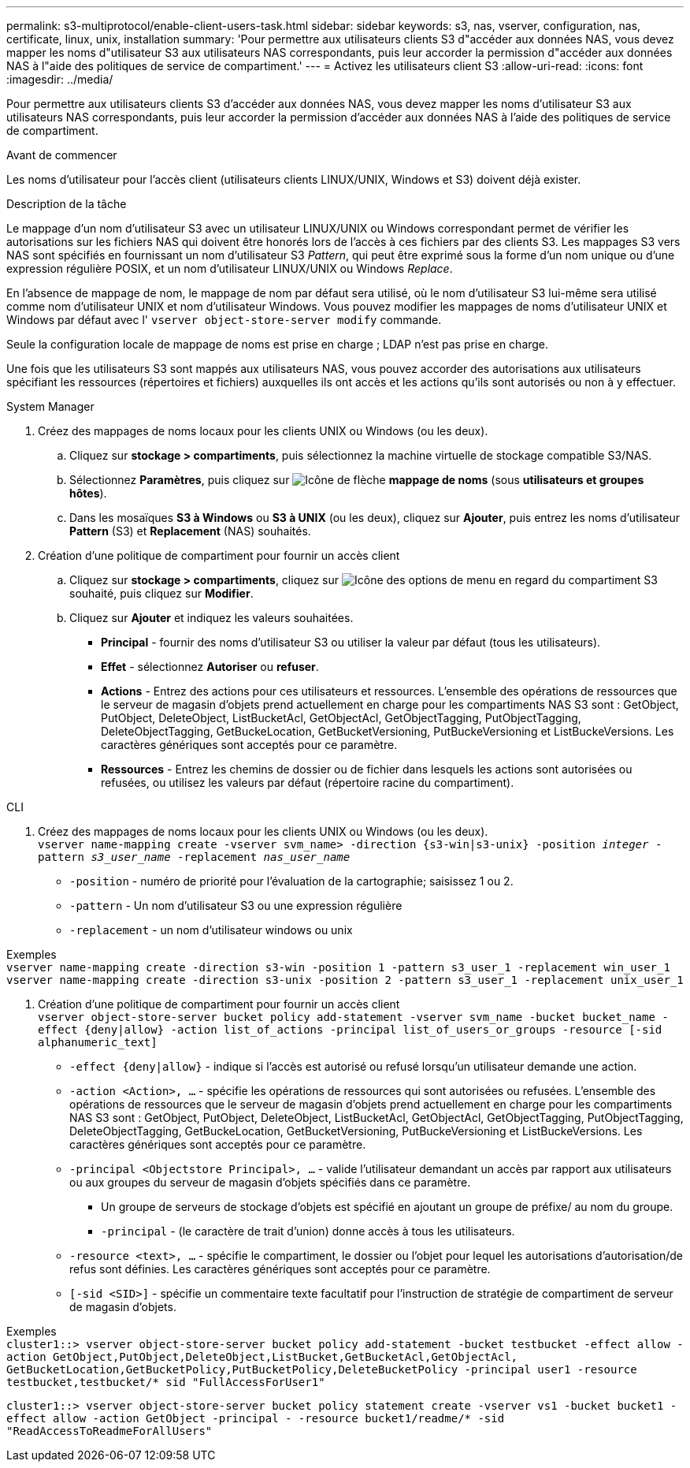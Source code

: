 ---
permalink: s3-multiprotocol/enable-client-users-task.html 
sidebar: sidebar 
keywords: s3, nas, vserver, configuration, nas, certificate, linux, unix, installation 
summary: 'Pour permettre aux utilisateurs clients S3 d"accéder aux données NAS, vous devez mapper les noms d"utilisateur S3 aux utilisateurs NAS correspondants, puis leur accorder la permission d"accéder aux données NAS à l"aide des politiques de service de compartiment.' 
---
= Activez les utilisateurs client S3
:allow-uri-read: 
:icons: font
:imagesdir: ../media/


[role="lead"]
Pour permettre aux utilisateurs clients S3 d'accéder aux données NAS, vous devez mapper les noms d'utilisateur S3 aux utilisateurs NAS correspondants, puis leur accorder la permission d'accéder aux données NAS à l'aide des politiques de service de compartiment.

.Avant de commencer
Les noms d'utilisateur pour l'accès client (utilisateurs clients LINUX/UNIX, Windows et S3) doivent déjà exister.

.Description de la tâche
Le mappage d'un nom d'utilisateur S3 avec un utilisateur LINUX/UNIX ou Windows correspondant permet de vérifier les autorisations sur les fichiers NAS qui doivent être honorés lors de l'accès à ces fichiers par des clients S3. Les mappages S3 vers NAS sont spécifiés en fournissant un nom d'utilisateur S3 _Pattern_, qui peut être exprimé sous la forme d'un nom unique ou d'une expression régulière POSIX, et un nom d'utilisateur LINUX/UNIX ou Windows _Replace_.

En l'absence de mappage de nom, le mappage de nom par défaut sera utilisé, où le nom d'utilisateur S3 lui-même sera utilisé comme nom d'utilisateur UNIX et nom d'utilisateur Windows. Vous pouvez modifier les mappages de noms d'utilisateur UNIX et Windows par défaut avec l' `vserver object-store-server modify` commande.

Seule la configuration locale de mappage de noms est prise en charge ; LDAP n'est pas prise en charge.

Une fois que les utilisateurs S3 sont mappés aux utilisateurs NAS, vous pouvez accorder des autorisations aux utilisateurs spécifiant les ressources (répertoires et fichiers) auxquelles ils ont accès et les actions qu'ils sont autorisés ou non à y effectuer.

[role="tabbed-block"]
====
.System Manager
--
. Créez des mappages de noms locaux pour les clients UNIX ou Windows (ou les deux).
+
.. Cliquez sur *stockage > compartiments*, puis sélectionnez la machine virtuelle de stockage compatible S3/NAS.
.. Sélectionnez *Paramètres*, puis cliquez sur image:../media/icon_arrow.gif["Icône de flèche"] *mappage de noms* (sous *utilisateurs et groupes hôtes*).
.. Dans les mosaïques *S3 à Windows* ou *S3 à UNIX* (ou les deux), cliquez sur *Ajouter*, puis entrez les noms d'utilisateur *Pattern* (S3) et *Replacement* (NAS) souhaités.


. Création d'une politique de compartiment pour fournir un accès client
+
.. Cliquez sur *stockage > compartiments*, cliquez sur image:../media/icon_kabob.gif["Icône des options de menu"] en regard du compartiment S3 souhaité, puis cliquez sur *Modifier*.
.. Cliquez sur *Ajouter* et indiquez les valeurs souhaitées.
+
*** *Principal* - fournir des noms d'utilisateur S3 ou utiliser la valeur par défaut (tous les utilisateurs).
*** *Effet* - sélectionnez *Autoriser* ou *refuser*.
*** *Actions* - Entrez des actions pour ces utilisateurs et ressources. L'ensemble des opérations de ressources que le serveur de magasin d'objets prend actuellement en charge pour les compartiments NAS S3 sont : GetObject, PutObject, DeleteObject, ListBucketAcl, GetObjectAcl, GetObjectTagging, PutObjectTagging, DeleteObjectTagging, GetBuckeLocation, GetBucketVersioning, PutBuckeVersioning et ListBuckeVersions. Les caractères génériques sont acceptés pour ce paramètre.
*** *Ressources* - Entrez les chemins de dossier ou de fichier dans lesquels les actions sont autorisées ou refusées, ou utilisez les valeurs par défaut (répertoire racine du compartiment).






--
.CLI
--
. Créez des mappages de noms locaux pour les clients UNIX ou Windows (ou les deux). +
`vserver name-mapping create -vserver svm_name> -direction {s3-win|s3-unix} -position _integer_ -pattern _s3_user_name_ -replacement _nas_user_name_`
+
** `-position` - numéro de priorité pour l'évaluation de la cartographie; saisissez 1 ou 2.
** `-pattern` - Un nom d'utilisateur S3 ou une expression régulière
** `-replacement` - un nom d'utilisateur windows ou unix




Exemples +
`vserver name-mapping create -direction s3-win -position 1 -pattern s3_user_1 -replacement win_user_1
vserver name-mapping create -direction s3-unix -position 2 -pattern s3_user_1 -replacement unix_user_1`

. Création d'une politique de compartiment pour fournir un accès client +
`vserver object-store-server bucket policy add-statement -vserver svm_name -bucket bucket_name -effect {deny|allow}  -action list_of_actions -principal list_of_users_or_groups -resource [-sid alphanumeric_text]`
+
** `-effect {deny|allow}` - indique si l'accès est autorisé ou refusé lorsqu'un utilisateur demande une action.
** `-action <Action>, ...` - spécifie les opérations de ressources qui sont autorisées ou refusées. L'ensemble des opérations de ressources que le serveur de magasin d'objets prend actuellement en charge pour les compartiments NAS S3 sont : GetObject, PutObject, DeleteObject, ListBucketAcl, GetObjectAcl, GetObjectTagging, PutObjectTagging, DeleteObjectTagging, GetBuckeLocation, GetBucketVersioning, PutBuckeVersioning et ListBuckeVersions. Les caractères génériques sont acceptés pour ce paramètre.
** `-principal <Objectstore Principal>, ...` - valide l'utilisateur demandant un accès par rapport aux utilisateurs ou aux groupes du serveur de magasin d'objets spécifiés dans ce paramètre.
+
*** Un groupe de serveurs de stockage d'objets est spécifié en ajoutant un groupe de préfixe/ au nom du groupe.
*** `-principal` - (le caractère de trait d'union) donne accès à tous les utilisateurs.


** `-resource <text>, ...` - spécifie le compartiment, le dossier ou l'objet pour lequel les autorisations d'autorisation/de refus sont définies. Les caractères génériques sont acceptés pour ce paramètre.
** `[-sid <SID>]` - spécifie un commentaire texte facultatif pour l'instruction de stratégie de compartiment de serveur de magasin d'objets.




Exemples +
`cluster1::> vserver object-store-server bucket policy add-statement -bucket testbucket -effect allow -action  GetObject,PutObject,DeleteObject,ListBucket,GetBucketAcl,GetObjectAcl, GetBucketLocation,GetBucketPolicy,PutBucketPolicy,DeleteBucketPolicy -principal user1 -resource testbucket,testbucket/* sid "FullAccessForUser1"`

`cluster1::> vserver object-store-server bucket policy statement create -vserver vs1 -bucket bucket1 -effect allow -action GetObject -principal - -resource bucket1/readme/* -sid "ReadAccessToReadmeForAllUsers"`

--
====